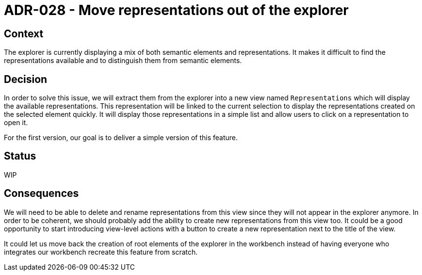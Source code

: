 = ADR-028 - Move representations out of the explorer

== Context

The explorer is currently displaying a mix of both semantic elements and representations.
It makes it difficult to find the representations available and to distinguish them from semantic elements.

== Decision

In order to solve this issue, we will extract them from the explorer into a new view named `Representations` which will display the available representations.
This representation will be linked to the current selection to display the representations created on the selected element quickly.
It will display those representations in a simple list and allow users to click on a representation to open it.

For the first version, our goal is to deliver a simple version of this feature.

== Status

WIP

== Consequences

We will need to be able to delete and rename representations from this view since they will not appear in the explorer anymore.
In order to be coherent, we should probably add the ability to create new representations from this view too.
It could be a good opportunity to start introducing view-level actions with a button to create a new representation next to the title of the view.

It could let us move back the creation of root elements of the explorer in the workbench instead of having everyone who integrates our workbench recreate this feature from scratch.
